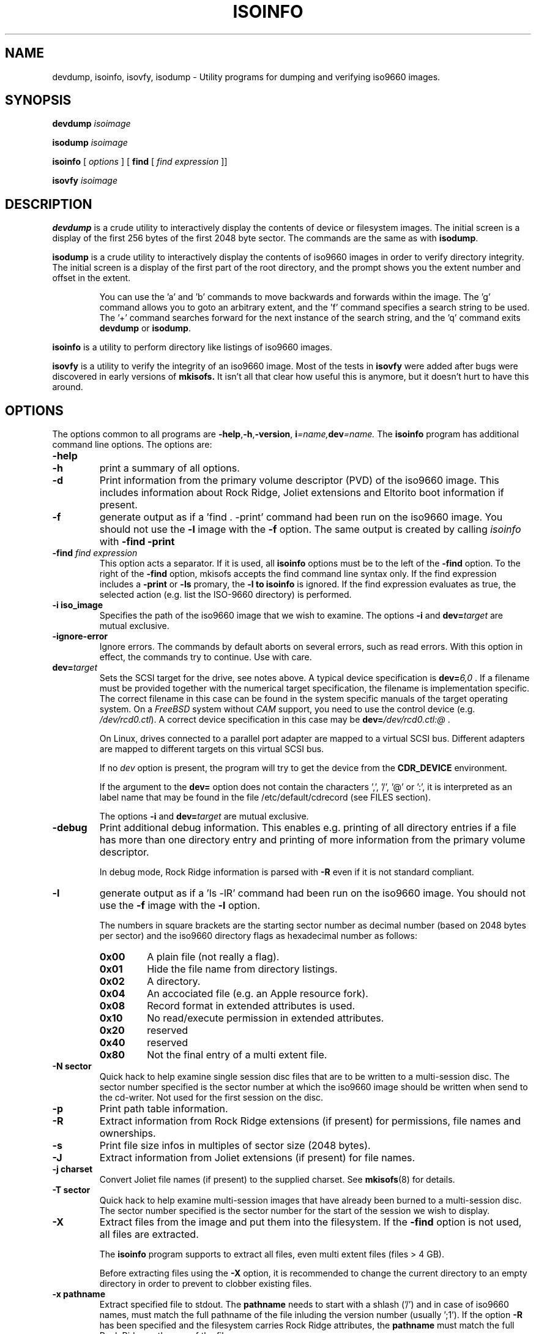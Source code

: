 .\"
.\" @(#)isoinfo.8	1.15 14/12/03 joerg
.\"
.\" -*- nroff -*-
.if t .ds a \v'-0.55m'\h'0.00n'\z.\h'0.40n'\z.\v'0.55m'\h'-0.40n'a
.if t .ds o \v'-0.55m'\h'0.00n'\z.\h'0.45n'\z.\v'0.55m'\h'-0.45n'o
.if t .ds u \v'-0.55m'\h'0.00n'\z.\h'0.40n'\z.\v'0.55m'\h'-0.40n'u
.if t .ds A \v'-0.77m'\h'0.25n'\z.\h'0.45n'\z.\v'0.77m'\h'-0.70n'A
.if t .ds O \v'-0.77m'\h'0.25n'\z.\h'0.45n'\z.\v'0.77m'\h'-0.70n'O
.if t .ds U \v'-0.77m'\h'0.30n'\z.\h'0.45n'\z.\v'0.77m'\h'-0.75n'U
.if t .ds s \\(*b
.if t .ds S SS
.if n .ds a ae
.if n .ds o oe
.if n .ds u ue
.if n .ds s sz
.TH ISOINFO 8 "14/12/03" "Version 3.0"
.SH NAME
devdump, isoinfo, isovfy, isodump \- Utility programs for dumping and verifying iso9660
images.
.SH SYNOPSIS
.B devdump 
.I isoimage
.PP
.B isodump 
.I isoimage
.PP
.B isoinfo
[
.I options
]
[
.B\-find
[
.I find expression
]]
.PP
.B isovfy 
.I isoimage
.SH DESCRIPTION
.B devdump
is a crude utility to interactively display the contents of device or
filesystem images.
The initial screen is a display of the first 256 bytes of the first 2048 byte
sector.
The commands are the same as with 
.BR isodump .
.PP
.B isodump
is a crude utility to interactively display the contents of iso9660 images
in order to verify directory integrity.
The initial screen is a display of the first part of the root directory,
and the prompt shows you the extent number and offset in the extent.
.RS
.PP
You can use the 'a' and 'b'
commands to move backwards and forwards within the image. The 'g' command
allows you to goto an arbitrary extent, and the 'f' command specifies
a search string to be used. The '+' command searches forward for the next
instance of the search string, and the 'q' command exits
.B devdump
or
.BR isodump .
.RE
.PP
.B isoinfo
is a utility to perform directory like listings of iso9660 images.
.PP
.B isovfy
is a utility to verify the integrity of an iso9660 image. Most of the tests
in
.B isovfy
were added after bugs were discovered in early versions of
.B mkisofs.
It isn't all that clear how useful this is anymore, but it doesn't hurt to
have this around.

.SH OPTIONS
The options common to all programs are
.BR \-help , \-h , \-version ,
.BI i =name, dev =name.
The
.B isoinfo
program has additional command line options. The options are:
.TP
.B \-help
.TP
.B \-h
print a summary of all options.
.TP
.B \-d
Print information from the primary volume descriptor (PVD) of the iso9660
image. This includes information about Rock Ridge, Joliet extensions
and Eltorito boot information
if present.
.TP
.B \-f
generate output as if a 'find . -print' command had been run on the iso9660
image. You should not use the
.B -l
image with the
.B -f
option.
The same output is created by calling 
.I isoinfo
with
.B \-find \-print
.TP
.BI \-find " find expression
This option acts a separator. If it is used, all
.B isoinfo
options must be to the left of the
.B \-find
option. To the right of the
.B \-find
option, mkisofs accepts the find command line syntax only.
If the find expression includes a
.B \-print
or 
.B \-ls
promary, the
.B \-l to
.B isoinfo
is ignored.
If the find expression evaluates as true, the selected action (e.g.
list the ISO-9660 directory) is performed.
.TP
.B \-i iso_image
Specifies the path of the iso9660 image that we wish to examine.
The options
.B \-i
and 
.BI dev= target
are mutual exclusive.
.TP
.BI \-ignore\-error
Ignore errors.
The commands
by default aborts on several errors, such as read errors. With this option in effect,
the commands try to continue.
Use with care.
.TP
.BI dev= target
Sets the SCSI target for the drive, see notes above.
A typical device specification is
.BI dev= 6,0
\&.
If a filename must be provided together with the numerical target 
specification, the filename is implementation specific.
The correct filename in this case can be found in the system specific
manuals of the target operating system.
On a 
.I FreeBSD
system without 
.I CAM
support, you need to use the control device (e.g.
.IR /dev/rcd0.ctl ).
A correct device specification in this case may be
.BI dev= /dev/rcd0.ctl:@
\&.
.sp
On Linux, drives connected to a parallel port adapter are mapped
to a virtual SCSI bus. Different adapters are mapped to different
targets on this virtual SCSI bus.
.sp
If no 
.I dev
option is present, the program
will try to get the device from the 
.B CDR_DEVICE
environment.
.sp
If the argument to the
.B dev=
option does not contain the characters ',', '/', '@' or ':',
it is interpreted as an label name that may be found in the file
/etc/default/cdrecord (see FILES section).
.sp
The options
.B \-i
and 
.BI dev= target
are mutual exclusive.
.TP
.B \-debug
Print additional debug information. This enables e.g. printing
of all directory entries if a file has more than one directory entry 
and printing of more information from the primary volume descriptor.
.sp
In debug mode, Rock Ridge information is parsed with
.B \-R
even if it is not standard compliant.
.TP
.B \-l
generate output as if a 'ls -lR' command had been run on the iso9660 image.
You should not use the
.B -f
image with the
.B -l
option.
.sp
The numbers in square brackets are the starting sector number as decimal
number (based on 2048 bytes per sector) and the iso9660 directory flags
as hexadecimal number as follows:
.RS
.TP
.B 0x00
A plain file (not really a flag).
.TP
.B 0x01
Hide the file name from directory listings.
.TP
.B 0x02
A directory.
.TP
.B 0x04
An accociated file (e.g. an Apple resource fork).
.TP
.B 0x08
Record format in extended attributes is used.
.TP
.B 0x10
No read/execute permission in extended attributes.
.TP
.B 0x20
reserved
.TP
.B 0x40
reserved
.TP
.B 0x80
Not the final entry of a multi extent file.
.RE
.TP
.B \-N sector
Quick hack to help examine single session disc files that are to be written to
a multi-session disc. The sector number specified is the sector number at
which the iso9660 image should be written when send to the cd-writer. Not
used for the first session on the disc.
.TP
.B \-p
Print path table information.
.TP
.B \-R
Extract information from Rock Ridge extensions (if present) for permissions,
file names and ownerships.
.TP
.B \-s
Print file size infos in multiples of sector size (2048 bytes).
.TP
.B \-J
Extract information from Joliet extensions (if present) for file names.
.TP
.B \-j charset
Convert Joliet file names (if present) to the supplied charset. See
.BR mkisofs (8)
for details.
.TP
.B \-T sector
Quick hack to help examine multi-session images that have already been burned
to a multi-session disc. The sector number specified is the sector number for
the start of the session we wish to display.
.TP
.B \-X
Extract files from the image and put them into the filesystem.
If the
.B \-find
option is not used, all files are extracted.
.sp
The
.B isoinfo
program supports to extract all files, even multi extent
files (files > 4 GB).
.sp
Before extracting files using the
.B \-X
option, it is recommended to change the current directory
to an empty directory in order to prevent to clobber existing files.
.TP
.B \-x pathname
Extract specified file to stdout.
The
.B pathname
needs to start with a shlash ('/') and in case of iso9660 names, must match 
the full pathname of the file inluding the version number (usually ';1').
If the option
.B \-R
has been specified and the filesystem carries Rock Ridge attributes, the
.B pathname
must match the full Rock Ridge pathname of the file.
.SH AUTHOR
The author of the original sources (1993 .\|.\|. 1998) is
Eric Youngdale <ericy@gnu.ai.mit.edu> or <eric@andante.jic.com> is to blame
for these shoddy hacks.
J\*org Schilling wrote the SCSI transport library and its adaptation layer to
the programs and newer parts (starting from 1999) of the utilities, this makes
them
Copyright (C) 1999-2004 J\*org Schilling.
Patches to improve general usability would be gladly accepted.
.SH BUGS
The user interface really sucks.
.SH FUTURE IMPROVEMENTS
These utilities are really quick hacks, which are very useful for debugging
problems in mkisofs or in an iso9660 filesystem. In the long run, it would
be nice to have a daemon that would NFS export a iso9660 image.
.PP
The isoinfo program is probably the program that is of the most use to
the general user.
.SH AVAILABILITY
These utilities come with the 
.B cdrtools
package, and the primary download site
is https://sourceforge.net/projects/cdrtools/files/ and many other mirror
sites. Despite the name, the software is not beta.

.SH ENVIRONMENT
.TP
.B CDR_DEVICE
This may either hold a device identifier that is suitable to the open
call of the SCSI transport library or a label in the file /etc/default/cdrecord.
.TP
.B RSH
If the 
.B RSH
environment is present, the remote connection will not be created via
.BR rcmd (3)
but by calling the program pointed to by
.BR RSH .
Use e.g. 
.BR RSH= /usr/bin/ssh
to create a secure shell connection.
.sp
Note that this forces the program
to create a pipe to the 
.B rsh(1)
program and disallows the program
to directly access the network socket to the remote server.
This makes it impossible to set up performance parameters and slows down
the connection compared to a 
.B root
initiated
.B rcmd(3)
connection.
.TP
.B RSCSI
If the 
.B RSCSI
environment is present, the remote SCSI server will not be the program
.B /opt/schily/sbin/rscsi
but the program pointed to by
.BR RSCSI .
Note that the remote SCSI server program name will be ignored if you log in
using an account that has been created with a remote SCSI server program as
login shell.

.SH FILES
.TP
/etc/default/cdrecord
Default values can be set for the following options in /etc/default/cdrecord.
.RS
.TP
CDR_DEVICE
This may either hold a device identifier that is suitable to the open
call of the SCSI transport library or a label in the file /etc/default/cdrecord 
that allows to identify a specific drive on the system.
.TP
Any other label
is an identifier for a specific drive on the system.
Such an identifier may not contain the characters ',', '/', '@' or ':'.
.sp
Each line that follows a label contains a TAB separated list of items.
Currently, four items are recognized: the SCSI ID of the drive, the
default speed that should be used for this drive, the default FIFO size
that should be used for this drive and drive specific options. The values for 
.I speed
and
.I fifosize
may be set to -1 to tell the program to use the global defaults.
The value for driveropts may be set to "" if no driveropts are used.
A typical line may look this way:
.sp
teac1= 0,5,0	4	8m	""
.sp
yamaha= 1,6,0	-1	-1	burnfree
.sp
This tells the program
that a drive named
.I teac1
is at scsibus 0, target 5, lun 0 and should be used with speed 4 and
a FIFO size of 8 MB.
A second drive may be found at scsibus 1, target 6, lun 0 and uses the
default speed and the default FIFO size.
.RE
.SH SEE ALSO
.BR mkisofs (8),
.BR cdrecord (1),
.BR readcd (1),
.BR scg (7),
.BR rcmd (3),
.BR ssh (1).
